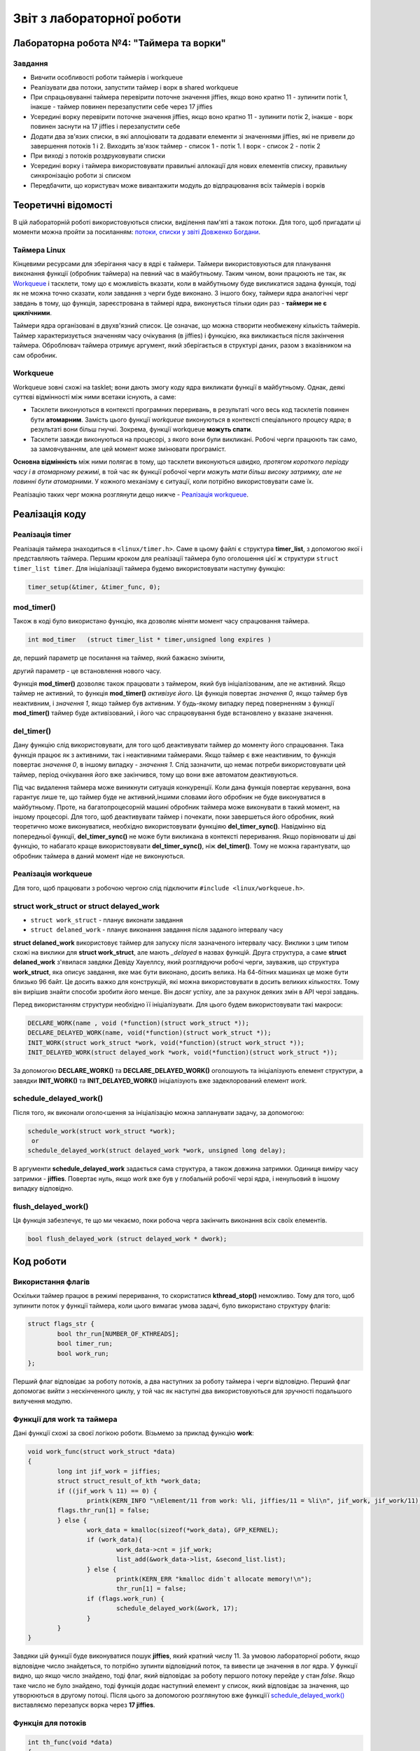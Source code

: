 .. Деякі ідеї було запозичено із звіту Олександра Острянка: https://github.com/AlexOstrianko/kpi-embedded-linux-course/tree/master/dk62_ostrianko/lab4_delayed_work

==========================
Звіт з лабораторної роботи
==========================
Лабораторна робота №4: "Таймера та ворки"
_________________________________________

Завдання
~~~~~~~~

* Вивчити особливості роботи таймерів і workqueue

* Реалізувати два потоки, запустити таймер і ворк в shared workqueue

* При спрацьовуванні таймера перевірити поточне значення jiffies, якщо воно кратно 11 - зупинити потік 1, інакше - таймер повинен перезапустити себе через 17 jiffies

* Усередині ворку перевірити поточне значення jiffies, якщо воно кратно 11 - зупинити потік 2, інакше - ворк повинен заснути на 17 jiffies і перезапустити себе

* Додати два зв'язих списки, в які аллоціювати та додавати елементи зі значеннями jiffies, які не привели до завершення потоків 1 і 2. Виходить зв'язок таймер - список 1 - потік 1. І ворк - список 2 - потік 2

* При виході з потоків роздруковувати списки

* Усередині ворку і таймера використовувати правильні аллокації для нових елементів списку, правильну синхронізацію роботи зі списком

* Передбачити, що користувач може вивантажити модуль до відпрацювання всіх таймерів і ворків

Теоретичні відомості
____________________

В цій лабораторній роботі використовуються списки, виділення пам'яті а також потоки. Для того, щоб пригадати ці моменти можна пройти за посиланням: `потоки, списки у звіті Довженко Богдани <https://github.com/kpi-keoa/kpi-embedded-linux-course/tree/master/dk62_dovzhenko/lab3_kernel_threads>`_.

Таймера Linux 
~~~~~~~~~~~~~

Кінцевими ресурсами для зберігання часу в ядрі є таймери. Таймери використовуються для планування виконання функції (обробник таймера) на певний час в майбутньому. Таким чином, вони працюють не так, як `Workqueue`_ і тасклети, тому що є можливість вказати, коли в майбутньому буде викликатися задана функція, тоді як не можна точно сказати, коли завдання з черги буде виконано. З іншого боку, таймери ядра аналогічні черг завдань в тому, що функція, зареєстрована в таймері ядра, виконується тільки один раз - **таймери не є циклічними**.

Таймери ядра організовані в двухв'язний список. Це означає, що можна створити необмежену кількість таймерів. Таймер характеризується значенням часу очікування (в jiffies) і функцією, яка викликається після закінчення таймера. Оброблювач таймера отримує аргумент, який зберігається в структурі даних, разом з вказівником на сам обробник.


Workqueue
~~~~~~~~~

Workqueue зовні схожі на tasklet; вони дають змогу коду ядра викликати функції в майбутньому. Однак, деякі суттєві відмінності між ними всетаки існують, а саме:

* Тасклети виконуються в контексті програмних переривань, в результаті чого весь код тасклетів повинен бути **атомарним**. Замість цього функції *workqueue* виконуються в контексті спеціального процесу ядра; в результаті вони більш гнучкі. Зокрема, функції workqueue **можуть спати**.

* Тасклети завжди виконуються на процесорі, з якого вони були викликані. Робочі черги працюють так само, за замовчуванням, але цей момент може змінювати програміст.

**Основна відмінність** між ними полягає в тому, що тасклети виконуються *швидко, протягом короткого періоду часу і в атомарному режимі*, в той час як функції робочої черги *можуть мати більш високу затримку, але не повинні бути атомарними*. У кожного механізму є ситуації, коли потрібно використовувати саме їх.

Реалізацію таких черг можна розглянути дещо нижче - `Реалізація workqueue`_.

Реалізація коду
_______________

Реалізація timer
~~~~~~~~~~~~~~~~

Реалізація таймера знаходиться в ``<linux/timer.h>``. Саме в цьому файлі є структура **timer_list**, з допомогою якої і представляють таймера.
Першим кроком для реалізації таймера було оголошення цієї ж структури ``struct timer_list timer``.
Для ініціалізації таймера будемо використовувати наступну функцію:

.. code-block:: c

	timer_setup(&timer, &timer_func, 0);


mod_timer()
~~~~~~~~~~~

Також в коді було використано функцію, яка дозволяє міняти момент часу спрацювання таймера.

.. code-block:: c

	int mod_timer	(struct timer_list * timer,unsigned long expires )	

де, перший параметр це посилання на таймер, який бажаєно змінити,

другий параметр - це встановлення нового часу.

Функція **mod_timer()** дозволяє також працювати з таймером, який був ініціалізованим, але не активний. Якщо таймер не активний, то функція **mod_timer()** *активізує його*. Ця функція повертає *значення 0*, якщо таймер був неактивним, і *значення 1*, якщо таймер був активним. У будь-якому випадку перед поверненням з функції **mod_timer()** таймер буде активізований, і його час спрацювування буде встановлено у вказане значення.

del_timer()
~~~~~~~~~~~

Дану функцію слід використовувати, для того щоб деактивувати таймер до моменту його спрацювання. Така функція працює як з активними, так і неактивними таймерами. Якщо таймер є вже неактивним, то функція повертає *значення 0*, в іншому випадку - *значення 1*. Слід зазначити, що немає потреби використовувати цей таймер, період очікування його вже закінчився, тому що вони вже автоматом деактивуються.


Під час видалення таймера може виникнути ситуація конкуренції. Коли дана функція повертає керування, вона гарантує лише те, що таймер буде не активний,іншими словами його обробник не буде виконуватися в майбутньому. Проте, на багатопроцесорній машині обробник таймера може виконувати в такий момент, на іншому процесорі. 
Для того, щоб деактивувати таймер і почекати, поки завершеться його обробник, який теоретично може виконуватися, необхідно використовувати функціяю **del_timer_sync()**.
Навідмінно від попередньої функції, **del_timer_sync()** не може бути викликана в контексті переривання.
Якщо порівнювати ці дві функцію, то набагато краще використовувати **del_timer_sync()**, ніж **del_timer()**. Тому не можна гарантувати, що обробник таймера в даний момент ніде не виконуються.

Реалізація workqueue
~~~~~~~~~~~~~~~~~~~~

Для того, щоб працювати з робочою чергою слід підключити ``#include <linux/workqueue.h>``.

struct work_struct or struct delayed_work
~~~~~~~~~~~~~~~~~~~~~~~~~~~~~~~~~~~~~~~~~

* ``struct work_struct`` - планує виконати завдання
* ``struct delaned_work`` - планує виконання завдання після заданого інтервалу часу

**struct delaned_work** використовує таймер для запуску після зазначеного інтервалу часу. Виклики з цим типом схожі на виклики для **struct work_struct**, але мають *_delayed* в назвах функцій.
Друга структура, а саме **struct delaned_work** з'явилася завдяки Девіду Хауеллсу, який розглядуючи робочі черги, зауважив, що структура **work_struct**, яка описує завдання, яке має бути виконано, досить велика. На 64-бітних машинах це може бути близько 96 байт. Це досить важко для конструкцій, які можна використовувати в досить великих кількостях. Тому він вирішив знайти способи зробити його менше. Він досяг успіху, але за рахунок деяких змін в API черзі завдань. 

Перед використанням структури необхідно її ініціалізувати. Для цього будем використовувати такі макроси:

.. code-block:: c

	DECLARE_WORK(name , void (*function)(struct work_struct *));
	DECLARE_DELAYED_WORK(name, void(*function)(struct work_struct *));	
	INIT_WORK(struct work_struct *work, void(*function)(struct work_struct *));
	INIT_DELAYED_WORK(struct delayed_work *work, void(*function)(struct work_struct *));

За допомогою **DECLARE_WORK()** та **DECLARE_DELAYED_WORK()** оголошують та ініціалізують елемент структури, а завядки **INIT_WORK()** та **INIT_DELAYED_WORK()** ініціалізують вже задеклорований елемент *work*.

schedule_delayed_work()
~~~~~~~~~~~~~~~~~~~~~~~

Після того, як виконали оголо<шення за ініціалізацію можна запланувати задачу, за допомогою:

.. code-block:: c

	schedule_work(struct work_struct *work);
	 or
	schedule_delayed_work(struct delayed_work *work, unsigned long delay);

В аргументи **schedule_delayed_work** задається сама структура, а також довжина затримки. Одиниця виміру часу затримки - **jiffies**.
Повертає нуль, якщо *work* вже був у глобальній робочії черзі ядра, і ненульовий в іншому випадку відповідно.


flush_delayed_work()
~~~~~~~~~~~~~~~~~~~

Ця функція забезпечує, те що ми чекаємо, поки робоча черга закінчить виконання всіх своїх елементів.

.. code-block:: c

	bool flush_delayed_work (struct delayed_work * dwork);

Код роботи
___________

Використання флагів
~~~~~~~~~~~~~~~~~~~

Оскільки таймер працює в режимі переривання, то скористатися **kthread_stop()** неможливо. Тому для того, щоб зупинити поток у функції таймера, коли цього вимагає умова задачі, було використано структуру флагів:

.. code-block:: c

	struct flags_str {
		bool thr_run[NUMBER_OF_KTHREADS];
		bool timer_run;
		bool work_run;
	};
 
Перший флаг відповідає за роботу потоків, а два наступних за роботу таймера і черги відповідно. Перший флаг допомогає вийти  з нескінченного циклу, у той час як наступні два використовуються для зручності подальшого вилучення модулю.

Функції для work та таймера
~~~~~~~~~~~~~~~~~~~~~~~~~~
Дані функції схожі за своєї логікою роботи. Візьмемо за приклад функцію **work**:

.. code-block:: c

	void work_func(struct work_struct *data)
	{
		long int jif_work = jiffies;
		struct struct_result_of_kth *work_data;
		if ((jif_work % 11) == 0) {
			printk(KERN_INFO "\nElement/11 from work: %li, jiffies/11 = %li\n", jif_work, jif_work/11);
		flags.thr_run[1] = false;
		} else {
			work_data = kmalloc(sizeof(*work_data), GFP_KERNEL);
			if (work_data){
				work_data->cnt = jif_work;
				list_add(&work_data->list, &second_list.list);
			} else {
				printk(KERN_ERR "kmalloc didn`t allocate memory!\n");
				thr_run[1] = false;
			if (flags.work_run) {
				schedule_delayed_work(&work, 17);
			}
		}
	}

Завдяки цій функції буде виконуватися пошук **jiffies**, який кратний числу 11. За умовою лабораторної роботи, якщо відповідне число знайдеться, то потрібно зупинти відповідний поток, та вивести це значення в лог ядра. У функції видно, що якщо число знайдено, тоді флаг, який відповідає за роботу першого потоку перейде у стан *false*. Якщо таке число не було знайдено, тоді функція додає наступний елемент у список, який відповідає за значення, що утворюються в другому потоці. Після цього за допомогою розглянутою вже функціїї `schedule_delayed_work()`_ виставляємо перезапуск ворка через **17 jiffies**.


Функція для потоків
~~~~~~~~~~~~~~~~~~~

.. code-block:: c

	int th_func(void *data)
	{	
		if ((int *)data == 0) goto TIMER_KTH;
		if ((int *)data == 1) goto WORK_KTH;
		TIMER_KTH:
			while (flags.thr_run[0]) {
				schedule();
			}
			struct struct_result_of_kth *temp_t = NULL;
			list_for_each_entry(temp_t, &(first_list.list), list) {
			printk(KERN_NOTICE "\tThread - %i. Timer elements list #%li!\n", 
				(int *)data, temp_t->cnt);
			}
			do_exit(1);
		WORK_KTH:
			while (flags.thr_run[1]) {
				schedule();
			}
			struct struct_result_of_kth *temp_w = NULL;
			list_for_each_entry(temp_w, &(second_list.list), list) {
				printk(KERN_NOTICE "\tThread - %i. Work elements list #%li!\n", 
					(int *)data, temp_w->cnt);
			}
			do_exit(1);	
	}

Першим кроком буде те що, за допомогою флагу, який відповідає за роботу потоків **thr_run** відбувається робота нескінченого циклу **while**, за допомогою якого відбувається передача прав на виконання для інших процесів. Це використовується для того, щоб затримати наступне викоання функції для потоку, поки не настав потрібний час.

Для подальних дій потрібно, щоб програма розуміла з яким саме потоком вона працює, оскільки їх є два, як вже вказано в умові: один відповідає за таймер, інший за ворк. Тому коли відбувається запуск потоків, передається і його номер:

.. code-block:: c

	for (int i = 0; i < NUMBER_OF_KTHREADS; i ++) {
		kthreads_ptr[i] = kthread_run(&th_func, (void *)i, "thread_%i", i);
		flags.thr_run[i] = true;
	}

Відповідно, знаючи номер ми переходимо до частини функції яка відповідає за обраний процес. 
Ці частини схожі, і вони виконують вивід списку значень, які не є краткі 11.

Завчасне вилучення модулю
~~~~~~~~~~~~~~~~~~~~~~~~~

Може виникнути ситуація, коли користувач вигружає модуль до того, як таймер та ворк знайшли значення **jiffies**, яке кратне 11. 
В даному випадку необхідно вручну виставити відповідні флажки завершення потоків, таймеру та ворку, та дочекатися іх завершення.

.. code-block:: c

	for ( int i = 0; i < NUMBER_OF_KTHREADS; i++) {
		if (flags.thr_run[i]) {
			flags.thr_run[i] = false;
			kthread_stop(kthreads_ptr[i]);
		}
	}

	if (flags.work_run) {
		flags.work_run = false;
		while (flush_delayed_work(&work));
	}
	
	if (flags.timer_run) {
		flags.timer_run = false;
		del_timer_sync(&timer);
	}


Виставляємо флаг для потоку у стан **false** для того, щоб потоки могли закінчитися.

Результат роботи
________________

На рисунку нижче продемонстровано результат роботи. 
Видно, що знайдено число для таймера і для ворка, яке кратне 11, а також виведено список значень, які не підійшли під заданому умову.


.. image:: img/result.jpg

